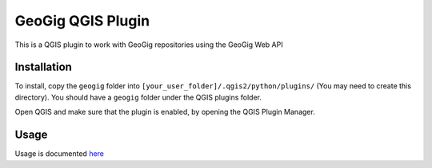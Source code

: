 GeoGig QGIS Plugin
==============================

This is a QGIS plugin to work with GeoGig repositories using the GeoGig Web API

Installation
*************

To install, copy the ``geogig`` folder into ``[your_user_folder]/.qgis2/python/plugins/`` (You may need to create this directory). You should have a ``geogig`` folder under the QGIS plugins folder.

Open QGIS and make sure that the plugin is enabled, by opening the QGIS Plugin Manager.

Usage
********

Usage is documented `here <./doc/source/usage.rst>`_


